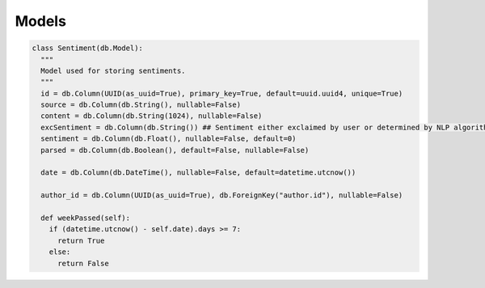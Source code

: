 Models
######

.. code-block:: python

  class Sentiment(db.Model):
    """
    Model used for storing sentiments.
    """
    id = db.Column(UUID(as_uuid=True), primary_key=True, default=uuid.uuid4, unique=True)
    source = db.Column(db.String(), nullable=False)
    content = db.Column(db.String(1024), nullable=False)
    excSentiment = db.Column(db.String()) ## Sentiment either exclaimed by user or determined by NLP algorithm
    sentiment = db.Column(db.Float(), nullable=False, default=0)
    parsed = db.Column(db.Boolean(), default=False, nullable=False)

    date = db.Column(db.DateTime(), nullable=False, default=datetime.utcnow())

    author_id = db.Column(UUID(as_uuid=True), db.ForeignKey("author.id"), nullable=False)

    def weekPassed(self):
      if (datetime.utcnow() - self.date).days >= 7:
        return True
      else:
        return False
